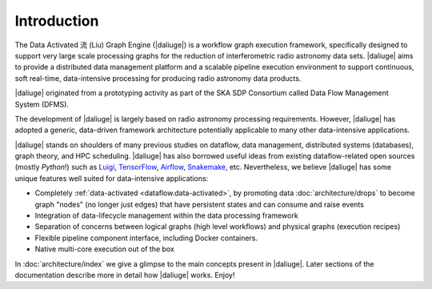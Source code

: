 
.. _intro:

Introduction
============

The Data Activated 流 (Liu) Graph Engine (|daliuge|) is a workflow graph execution framework, 
specifically designed to support very large scale processing graphs for the reduction of 
interferometric radio astronomy data sets.
|daliuge| aims to provide a distributed data management platform and a
scalable pipeline execution environment to support continuous, soft real-time,
data-intensive processing for producing radio astronomy data products.

|daliuge| originated from a prototyping activity as part of the SKA SDP Consortium called Data Flow Management System (DFMS).

The development of |daliuge| is largely based on radio astronomy processing requirements.
However, |daliuge| has adopted a generic, data-driven framework architecture potentially applicable to
many other data-intensive applications.

|daliuge| stands on shoulders of many previous studies on dataflow, data
management, distributed systems (databases), graph theory, and HPC scheduling.
|daliuge| has also borrowed useful ideas from existing dataflow-related open
sources (mostly *Python*!) such as `Luigi <http://luigi.readthedocs.io/>`_,
`TensorFlow <http://www.tensorflow.org/>`_, `Airflow <https://github.com/airbnb/airflow>`_,
`Snakemake <https://bitbucket.org/snakemake/snakemake/wiki/Home>`_, etc.
Nevertheless, we believe |daliuge| has some unique features well suited
for data-intensive applications:

* Completely :ref:`data-activated <dataflow.data-activated>`, by promoting data :doc:`architecture/drops` to become graph "nodes" (no longer just edges)
  that have persistent states and can consume and raise events
* Integration of data-lifecycle management within the data processing framework
* Separation of concerns between logical graphs (high level workflows) and physical graphs (execution recipes)
* Flexible pipeline component interface, including Docker containers.
* Native multi-core execution out of the box

In :doc:`architecture/index` we give a glimpse to the main concepts present in |daliuge|.
Later sections of the documentation describe more in detail how |daliuge| works. Enjoy!
